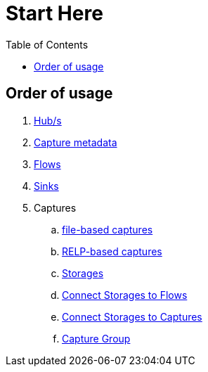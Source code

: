 = Start Here
:toc:
:icons: font
:url-quickref: https://docs.asciidoctor.org/asciidoc/latest/syntax-quick-reference/

== Order of usage
. link:hub.adoc[Hub/s]
. link:captureMeta.adoc[Capture metadata]
. link:flow.adoc[Flows]
. link:sink.adoc[Sinks]
. Captures
.. link:fileCaptureDefinition.adoc[file-based captures]
.. link:relpCaptureDefinition.adoc[RELP-based captures]
.. link:storage.adoc[Storages]
.. link:storageFlow.adoc[Connect Storages to Flows]
.. link:storageCapture.adoc[Connect Storages to Captures]
.. link:captureGroup.adoc[Capture Group]
